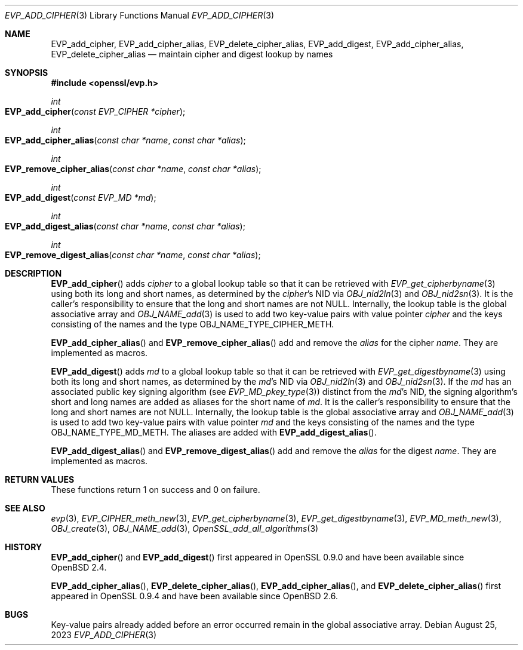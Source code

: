 .\" $OpenBSD: EVP_add_cipher.3,v 1.1 2023/08/25 05:29:35 tb Exp $
.\"
.\" Copyright (c) 2023 Theo Buehler <tb@openbsd.org>
.\"
.\" Permission to use, copy, modify, and distribute this software for any
.\" purpose with or without fee is hereby granted, provided that the above
.\" copyright notice and this permission notice appear in all copies.
.\"
.\" THE SOFTWARE IS PROVIDED "AS IS" AND THE AUTHOR DISCLAIMS ALL WARRANTIES
.\" WITH REGARD TO THIS SOFTWARE INCLUDING ALL IMPLIED WARRANTIES OF
.\" MERCHANTABILITY AND FITNESS. IN NO EVENT SHALL THE AUTHOR BE LIABLE FOR
.\" ANY SPECIAL, DIRECT, INDIRECT, OR CONSEQUENTIAL DAMAGES OR ANY DAMAGES
.\" WHATSOEVER RESULTING FROM LOSS OF USE, DATA OR PROFITS, WHETHER IN AN
.\" ACTION OF CONTRACT, NEGLIGENCE OR OTHER TORTIOUS ACTION, ARISING OUT OF
.\" OR IN CONNECTION WITH THE USE OR PERFORMANCE OF THIS SOFTWARE.
.\"
.Dd $Mdocdate: August 25 2023 $
.Dt EVP_ADD_CIPHER 3
.Os
.Sh NAME
.Nm EVP_add_cipher ,
.Nm EVP_add_cipher_alias ,
.Nm EVP_delete_cipher_alias ,
.Nm EVP_add_digest ,
.Nm EVP_add_cipher_alias ,
.Nm EVP_delete_cipher_alias
.Nd maintain cipher and digest lookup by names
.Sh SYNOPSIS
.In openssl/evp.h
.Ft int
.Fo EVP_add_cipher
.Fa "const EVP_CIPHER *cipher"
.Fc
.Ft int
.Fo EVP_add_cipher_alias
.Fa "const char *name"
.Fa "const char *alias"
.Fc
.Ft int
.Fo EVP_remove_cipher_alias
.Fa "const char *name"
.Fa "const char *alias"
.Fc
.Ft int
.Fo EVP_add_digest
.Fa "const EVP_MD *md"
.Fc
.Ft int
.Fo EVP_add_digest_alias
.Fa "const char *name"
.Fa "const char *alias"
.Fc
.Ft int
.Fo EVP_remove_digest_alias
.Fa "const char *name"
.Fa "const char *alias"
.Fc
.Sh DESCRIPTION
.Fn EVP_add_cipher
adds
.Fa cipher
to a global lookup table so that it can be retrieved with
.Xr EVP_get_cipherbyname 3
using both its long and short names,
as determined by the
.Fa cipher Ns 's
NID via
.Xr OBJ_nid2ln 3
and
.Xr OBJ_nid2sn 3 .
It is the caller's responsibility to ensure that the long
and short names are not
.Dv NULL .
Internally, the lookup table is the global associative array and
.Xr OBJ_NAME_add 3
is used to add two key-value pairs with value pointer
.Fa cipher
and the keys consisting of the names and
the type
.Dv OBJ_NAME_TYPE_CIPHER_METH .
.Pp
.Fn EVP_add_cipher_alias
and
.Fn EVP_remove_cipher_alias
add and remove the
.Fa alias
for the cipher
.Fa name .
They are implemented as macros.
.Pp
.Fn EVP_add_digest
adds
.Fa md
to a global lookup table so that it can be retrieved with
.Xr EVP_get_digestbyname 3
using both its long and short names,
as determined by the
.Fa md Ns 's
NID via
.Xr OBJ_nid2ln 3
and
.Xr OBJ_nid2sn 3 .
If the
.Fa md
has an associated public key signing algorithm (see
.Xr EVP_MD_pkey_type 3 )
distinct from the
.Fa md Ns 's
NID, the signing algorithm's short and long names are added as aliases for
the short name of
.Fa md .
It is the caller's responsibility to ensure that the long
and short names are not
.Dv NULL .
Internally, the lookup table is the global associative array and
.Xr OBJ_NAME_add 3
is used to add two key-value pairs with value pointer
.Fa md
and the keys consisting of the names and
the type
.Dv OBJ_NAME_TYPE_MD_METH .
The aliases are added with
.Fn EVP_add_digest_alias .
.Pp
.Fn EVP_add_digest_alias
and
.Fn EVP_remove_digest_alias
add and remove the
.Fa alias
for the digest
.Fa name .
They are implemented as macros.
.Sh RETURN VALUES
These functions return 1 on success and 0 on failure.
.Sh SEE ALSO
.Xr evp 3 ,
.Xr EVP_CIPHER_meth_new 3 ,
.Xr EVP_get_cipherbyname 3 ,
.Xr EVP_get_digestbyname 3 ,
.Xr EVP_MD_meth_new 3 ,
.Xr OBJ_create 3 ,
.Xr OBJ_NAME_add 3 ,
.Xr OpenSSL_add_all_algorithms 3
.Sh HISTORY
.Fn EVP_add_cipher
and
.Fn EVP_add_digest
first appeared in OpenSSL 0.9.0 and have been available since
.Ox 2.4 .
.Pp
.Fn EVP_add_cipher_alias ,
.Fn EVP_delete_cipher_alias ,
.Fn EVP_add_cipher_alias ,
and
.Fn EVP_delete_cipher_alias
first appeared in OpenSSL 0.9.4 and have been available since
.Ox 2.6 .
.Sh BUGS
Key-value pairs already added before an error occurred
remain in the global associative array.
